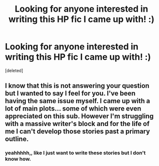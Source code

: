 #+TITLE: Looking for anyone interested in writing this HP fic I came up with! :)

* Looking for anyone interested in writing this HP fic I came up with! :)
:PROPERTIES:
:Score: 1
:DateUnix: 1620564033.0
:DateShort: 2021-May-09
:FlairText: Request
:END:
[deleted]


** I know that this is not answering your question but I wanted to say I feel for you. I've been having the same issue myself. I came up with a lot of main plots... some of which were even appreciated on this sub. However I'm struggling with a massive writer's block and for the life of me I can't develop those stories past a primary outline.
:PROPERTIES:
:Author: I_love_DPs
:Score: 2
:DateUnix: 1620581418.0
:DateShort: 2021-May-09
:END:

*** yeahhhhh,, like I just want to write these stories but I don't know how.
:PROPERTIES:
:Author: Hoesaku22
:Score: 1
:DateUnix: 1620611340.0
:DateShort: 2021-May-10
:END:
